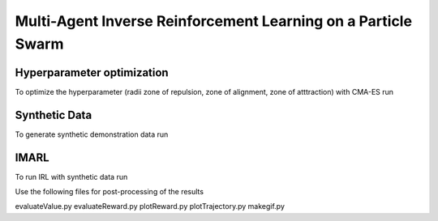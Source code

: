 Multi-Agent Inverse Reinforcement Learning on a Particle Swarm
===============================================================

Hyperparameter optimization
---------------------------
To optimize the hyperparameter (radii zone of repulsion, zone of alignment, zone of atttraction) with CMA-ES run

.. code-block:: sh
    python run-cmaes.py

Synthetic Data
---------------------------

To generate synthetic demonstration data run 

.. code-block:: sh
    python generatrTrajectories.py

IMARL
---------------------------

To run IRL with synthetic data run

.. code-block:: sh
    python run-vracer-irl.py

Use the following files for post-processing of the results

evaluateValue.py
evaluateReward.py
plotReward.py
plotTrajectory.py
makegif.py


